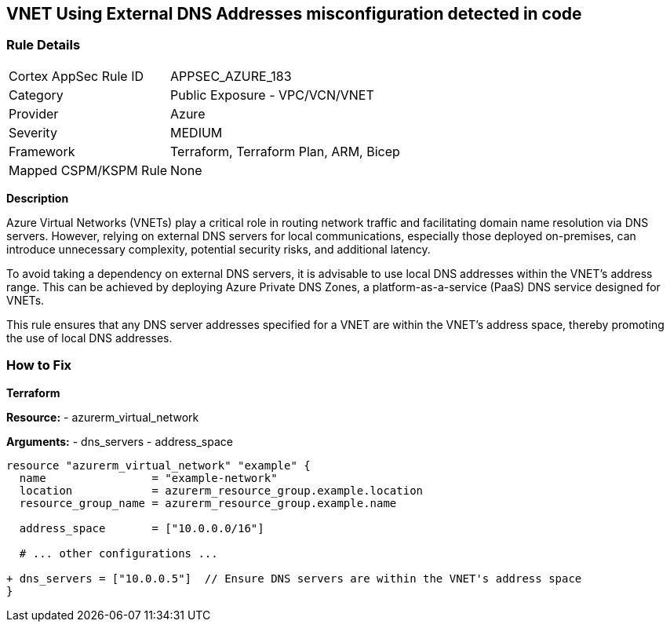 == VNET Using External DNS Addresses misconfiguration detected in code
// Ensure that VNET uses local DNS addresses

=== Rule Details

[cols="1,2"]
|===
|Cortex AppSec Rule ID |APPSEC_AZURE_183
|Category |Public Exposure - VPC/VCN/VNET
|Provider |Azure
|Severity |MEDIUM
|Framework |Terraform, Terraform Plan, ARM, Bicep
|Mapped CSPM/KSPM Rule |None
|===


*Description*

Azure Virtual Networks (VNETs) play a critical role in routing network traffic and facilitating domain name resolution via DNS servers. However, relying on external DNS servers for local communications, especially those deployed on-premises, can introduce unnecessary complexity, potential security risks, and additional latency. 

To avoid taking a dependency on external DNS servers, it is advisable to use local DNS addresses within the VNET's address range. This can be achieved by deploying Azure Private DNS Zones, a platform-as-a-service (PaaS) DNS service designed for VNETs.

This rule ensures that any DNS server addresses specified for a VNET are within the VNET's address space, thereby promoting the use of local DNS addresses.

=== How to Fix

*Terraform*

*Resource:* 
- azurerm_virtual_network

*Arguments:* 
- dns_servers
- address_space

[source,terraform]
----
resource "azurerm_virtual_network" "example" {
  name                = "example-network"
  location            = azurerm_resource_group.example.location
  resource_group_name = azurerm_resource_group.example.name

  address_space       = ["10.0.0.0/16"]
  
  # ... other configurations ...

+ dns_servers = ["10.0.0.5"]  // Ensure DNS servers are within the VNET's address space
}
----
